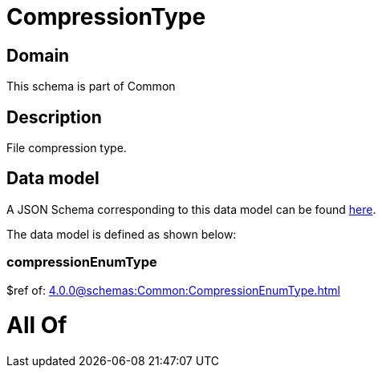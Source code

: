 = CompressionType

[#domain]
== Domain

This schema is part of Common

[#description]
== Description

File compression type.


[#data_model]
== Data model

A JSON Schema corresponding to this data model can be found https://tmforum.org[here].

The data model is defined as shown below:


=== compressionEnumType
$ref of: xref:4.0.0@schemas:Common:CompressionEnumType.adoc[]


= All Of 
